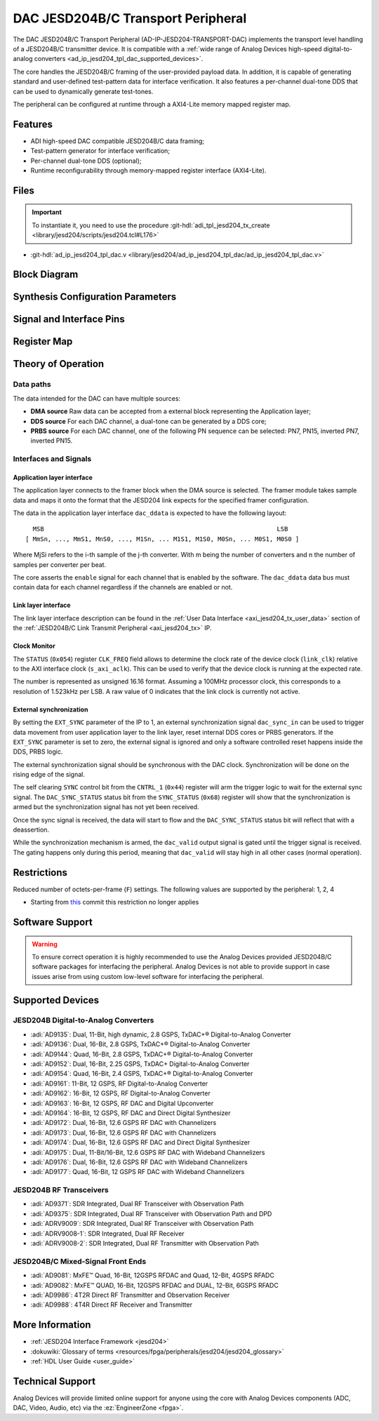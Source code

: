 .. _ad_ip_jesd204_tpl_dac:

DAC JESD204B/C Transport Peripheral
================================================================================

.. hdl-component-diagram::

The DAC JESD204B/C Transport Peripheral (AD-IP-JESD204-TRANSPORT-DAC) implements
the transport level handling of a JESD204B/C transmitter device. It is
compatible with a
:ref:`wide range of Analog Devices high-speed digital-to-analog converters <ad_ip_jesd204_tpl_dac_supported_devices>`.

The core handles the JESD204B/C framing of the user-provided payload data. In
addition, it is capable of generating standard and user-defined test-pattern
data for interface verification. It also features a per-channel dual-tone DDS
that can be used to dynamically generate test-tones.

The peripheral can be configured at runtime through a AXI4-Lite memory mapped
register map.

Features
--------------------------------------------------------------------------------

-  ADI high-speed DAC compatible JESD204B/C data framing;
-  Test-pattern generator for interface verification;
-  Per-channel dual-tone DDS (optional);
-  Runtime reconfigurability through memory-mapped register interface
   (AXI4-Lite).

Files
--------------------------------------------------------------------------------

.. important::

   To instantiate it, you need to use the procedure
   :git-hdl:`adi_tpl_jesd204_tx_create <library/jesd204/scripts/jesd204.tcl#L176>`

- :git-hdl:`ad_ip_jesd204_tpl_dac.v <library/jesd204/ad_ip_jesd204_tpl_dac/ad_ip_jesd204_tpl_dac.v>`

Block Diagram
--------------------------------------------------------------------------------

.. image:: ad_ip_jesd204_transport_dac.svg
   :width: 700
   :align: center

Synthesis Configuration Parameters
--------------------------------------------------------------------------------

.. hdl-parameters::

   * - ID
     - Instance identification number.
   * - NUM_LANES
     - Number of lanes supported by the peripheral.
       Equivalent to JESD204 ``L`` parameter.
   * - NUM_CHANNELS
     - Number of converters supported by the peripheral.
     - Equivalent to JESD204 ``M`` parameter.
   * - SAMPLES_PER_FRAME
     - Number of samples per frame.
       Equivalent to JESD204 ``S`` parameter.
   * - CONVERTER_RESOLUTION
     - Resolution of the converter.
       Equivalent to JESD204 ``N`` parameter.
   * - BITS_PER_SAMPLE
     - Number of bits per sample.
       Equivalent to JESD204 ``NP`` parameter.
   * - OCTETS_PER_BEAT
     - Number of bytes per beat for each link.
   * - DDS_TYPE
     - DDS Type. Set 1 for CORDIC or 2 for Polynomial
   * - DDS_CORDIC_DW
     - CORDIC DDS Data Width.
   * - DDS_CORDIC_PHASE_DW
     - CORDIC DDS Phase Width.
   * - DATAPATH_DISABLE
     - Disable instantiation of DDS core.

Signal and Interface Pins
--------------------------------------------------------------------------------

.. hdl-interfaces::

    * - s_axi_aclk
      - All ``S_AXI`` signals and ``irq`` are synchronous to this clock.
    * - s_axi_aresetn
      - Resets the internal state of the peripheral.
    * - s_axi
      - Memory mapped AXI-lite bus that provides access to modules register map.
    * - link
      - link_data: Framed transmit data towards link layer.
    * - link_clk
      - :dokuwiki:`Device clock <resources/fpga/peripherals/jesd204/jesd204_glossary#clocks>`
        for the JESD204B/C interface. Must be line clock/40 for 204B correct operation.
        Must be line clock/66 for correct 204C operation.
    * - enable
      - Request signal for each channel.
    * - dac_valid
      - Qualifier signal for each channel. Always '1'.
    * - dac_ddata
      - Raw application layer data, every channel concatenated.
    * - dac_dunf
      - Application layer underflow.

Register Map
--------------------------------------------------------------------------------

.. hdl-regmap::
   :name: COMMON
   :no-type-info:

.. hdl-regmap::
   :name: DAC_COMMON
   :no-type-info:

.. hdl-regmap::
   :name: JESD_TPL
   :no-type-info:

.. hdl-regmap::
   :name: DAC_CHANNEL
   :no-type-info:

Theory of Operation
--------------------------------------------------------------------------------

Data paths
~~~~~~~~~~~~~~~~~~~~~~~~~~~~~~~~~~~~~~~~~~~~~~~~~~~~~~~~~~~~~~~~~~~~~~~~~~~~~~~~

The data intended for the DAC can have multiple sources:

-  **DMA source** Raw data can be accepted from a external block representing
   the Application layer;
-  **DDS source** For each DAC channel, a dual-tone can be generated by a DDS
   core;
-  **PRBS source** For each DAC channel, one of the following PN sequence can
   be selected: PN7, PN15, inverted PN7, inverted PN15.

Interfaces and Signals
~~~~~~~~~~~~~~~~~~~~~~~~~~~~~~~~~~~~~~~~~~~~~~~~~~~~~~~~~~~~~~~~~~~~~~~~~~~~~~~~

Application layer interface
^^^^^^^^^^^^^^^^^^^^^^^^^^^^^^^^^^^^^^^^^^^^^^^^^^^^^^^^^^^^^^^^^^^^^^^^^^^^^^^^

The application layer connects to the framer block when the DMA source is
selected. The framer module takes sample data and maps it onto the format that
the JESD204 link expects for the specified framer configuration.

The data in the application layer interface ``dac_ddata`` is expected to have
the following layout:

::

       MSB                                                               LSB
     [ MmSn, ..., MmS1, MnS0, ..., M1Sn, ... M1S1, M1S0, M0Sn, ... M0S1, M0S0 ]


Where MjSi refers to the i-th sample of the j-th converter. With m being the
number of converters and n the number of samples per converter per beat.

The core asserts the ``enable`` signal for each channel that is enabled by the
software. The ``dac_ddata`` data bus must contain data for each channel
regardless if the channels are enabled or not.

Link layer interface
^^^^^^^^^^^^^^^^^^^^^^^^^^^^^^^^^^^^^^^^^^^^^^^^^^^^^^^^^^^^^^^^^^^^^^^^^^^^^^^^

The link layer interface description can be found in the
:ref:`User Data Interface <axi_jesd204_tx_user_data>` section of the
:ref:`JESD204B/C Link Transmit Peripheral <axi_jesd204_tx>` IP.

Clock Monitor
^^^^^^^^^^^^^^^^^^^^^^^^^^^^^^^^^^^^^^^^^^^^^^^^^^^^^^^^^^^^^^^^^^^^^^^^^^^^^^^^

The ``STATUS`` (``0x054``) register ``CLK_FREQ`` field allows to determine
the clock rate of the device clock (``link_clk``) relative to the AXI interface
clock (``s_axi_aclk``). This can be used to verify that the device clock is
running at the expected rate.

The number is represented as unsigned 16.16 format. Assuming a 100MHz processor
clock, this corresponds to a resolution of 1.523kHz per LSB. A raw value of 0
indicates that the link clock is currently not active.

External synchronization
^^^^^^^^^^^^^^^^^^^^^^^^^^^^^^^^^^^^^^^^^^^^^^^^^^^^^^^^^^^^^^^^^^^^^^^^^^^^^^^^

By setting the ``EXT_SYNC`` parameter of the IP to 1, an external
synchronization signal ``dac_sync_in`` can be used to trigger data movement
from user application layer to the link layer, reset internal DDS cores or PRBS
generators. If the ``EXT_SYNC`` parameter is set to zero, the external signal
is ignored and only a software controlled reset happens inside the DDS,
PRBS logic.

The external synchronization signal should be synchronous with the DAC clock.
Synchronization will be done on the rising edge of the signal.

The self clearing ``SYNC`` control bit from the ``CNTRL_1`` (``0x44``)
register will arm the trigger logic to wait for the external sync signal. The
``DAC_SYNC_STATUS`` status bit from the ``SYNC_STATUS`` (``0x68``) register
will show that the synchronization is armed but the synchronization signal has
not yet been received.

Once the sync signal is received, the data will start to flow and the
``DAC_SYNC_STATUS`` status bit will reflect that with a deassertion.

While the synchronization mechanism is armed, the ``dac_valid`` output signal
is gated until the trigger signal is received. The gating happens only during
this period, meaning that ``dac_valid`` will stay high in all other
cases (normal operation).

Restrictions
--------------------------------------------------------------------------------

Reduced number of octets-per-frame (``F``) settings. The following values are
supported by the peripheral: 1, 2, 4

-  Starting from
   `this <https://github.com/analogdevicesinc/hdl/commit/454b900f90081fb95be857114e768f662178c8bd>`__
   commit this restriction no longer applies

Software Support
--------------------------------------------------------------------------------

.. warning::
  To ensure correct operation it is highly recommended to use the Analog
  Devices provided JESD204B/C software packages for interfacing the peripheral.
  Analog Devices is not able to provide support in case issues arise from using
  custom low-level software for interfacing the peripheral.

.. _ad_ip_jesd204_tpl_dac_supported_devices:

Supported Devices
--------------------------------------------------------------------------------

JESD204B Digital-to-Analog Converters
~~~~~~~~~~~~~~~~~~~~~~~~~~~~~~~~~~~~~~~~~~~~~~~~~~~~~~~~~~~~~~~~~~~~~~~~~~~~~~~~

-  :adi:`AD9135`: Dual, 11-Bit, high dynamic, 2.8 GSPS,
   TxDAC+® Digital-to-Analog Converter
-  :adi:`AD9136`: Dual, 16-Bit, 2.8 GSPS, TxDAC+®
   Digital-to-Analog Converter
-  :adi:`AD9144`: Quad, 16-Bit, 2.8 GSPS, TxDAC+®
   Digital-to-Analog Converter
-  :adi:`AD9152`: Dual, 16-Bit, 2.25 GSPS, TxDAC+
   Digital-to-Analog Converter
-  :adi:`AD9154`: Quad, 16-Bit, 2.4 GSPS, TxDAC+®
   Digital-to-Analog Converter
-  :adi:`AD9161`: 11-Bit, 12 GSPS, RF Digital-to-Analog
   Converter
-  :adi:`AD9162`: 16-Bit, 12 GSPS, RF Digital-to-Analog
   Converter
-  :adi:`AD9163`: 16-Bit, 12 GSPS, RF DAC and Digital
   Upconverter
-  :adi:`AD9164`: 16-Bit, 12 GSPS, RF DAC and Direct Digital
   Synthesizer
-  :adi:`AD9172`: Dual, 16-Bit, 12.6 GSPS RF DAC with
   Channelizers
-  :adi:`AD9173`: Dual, 16-Bit, 12.6 GSPS RF DAC with
   Channelizers
-  :adi:`AD9174`: Dual, 16-Bit, 12.6 GSPS RF DAC and Direct
   Digital Synthesizer
-  :adi:`AD9175`: Dual, 11-Bit/16-Bit, 12.6 GSPS RF DAC with
   Wideband Channelizers
-  :adi:`AD9176`: Dual, 16-Bit, 12.6 GSPS RF DAC with
   Wideband Channelizers
-  :adi:`AD9177`: Quad, 16-Bit, 12 GSPS RF DAC with
   Wideband Channelizers

JESD204B RF Transceivers
~~~~~~~~~~~~~~~~~~~~~~~~~~~~~~~~~~~~~~~~~~~~~~~~~~~~~~~~~~~~~~~~~~~~~~~~~~~~~~~~

-  :adi:`AD9371`: SDR Integrated, Dual RF Transceiver with
   Observation Path
-  :adi:`AD9375`: SDR Integrated, Dual RF Transceiver with
   Observation Path and DPD
-  :adi:`ADRV9009`: SDR Integrated, Dual RF Transceiver
   with Observation Path
-  :adi:`ADRV9008-1`: SDR Integrated, Dual RF Receiver
-  :adi:`ADRV9008-2`: SDR Integrated, Dual RF
   Transmitter with Observation Path

JESD204B/C Mixed-Signal Front Ends
~~~~~~~~~~~~~~~~~~~~~~~~~~~~~~~~~~~~~~~~~~~~~~~~~~~~~~~~~~~~~~~~~~~~~~~~~~~~~~~~

-  :adi:`AD9081`: MxFE™ Quad, 16-Bit, 12GSPS RFDAC and
   Quad, 12-Bit, 4GSPS RFADC
-  :adi:`AD9082`: MxFE™ QUAD, 16-Bit, 12GSPS RFDAC and
   DUAL, 12-Bit, 6GSPS RFADC
-  :adi:`AD9986`: 4T2R Direct RF Transmitter and
   Observation Receiver
-  :adi:`AD9988`: 4T4R Direct RF Receiver and Transmitter

More Information
--------------------------------------------------------------------------------

-  :ref:`JESD204 Interface Framework <jesd204>`
-  :dokuwiki:`Glossary of terms <resources/fpga/peripherals/jesd204/jesd204_glossary>`
-  :ref:`HDL User Guide <user_guide>`

Technical Support
--------------------------------------------------------------------------------

Analog Devices will provide limited online support for anyone using the core
with Analog Devices components (ADC, DAC, Video, Audio, etc) via the
:ez:`EngineerZone <fpga>`.
